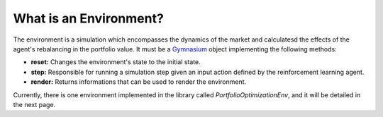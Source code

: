 What is an Environment?
=======================

The environment is a simulation which encompasses the dynamics of the market and calculatesd the effects of the agent's rebalancing in the portfolio value. It must be a `Gymnasium <https://gymnasium.farama.org/index.html>`_ object implementing the following methods:

* **reset:** Changes the environment's state to the initial state.
* **step:** Responsible for running a simulation step given an input action defined by the reinforcement learning agent.
* **render:** Returns informations that can be used to render the environment.

Currently, there is one environment implemented in the library called *PortfolioOptimizationEnv*, and it will be detailed in the next page.